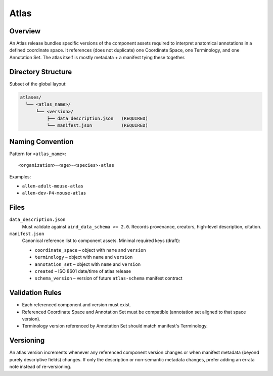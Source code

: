 Atlas
=====

.. _atlas:

Overview
--------
An Atlas release bundles specific versions of the component assets required to interpret anatomical annotations in a defined coordinate space. It references (does not duplicate) one Coordinate Space, one Terminology, and one Annotation Set. The atlas itself is mostly metadata + a manifest tying these together.

Directory Structure
-------------------
Subset of the global layout:

.. code-block:: text

   atlases/
     └── <atlas_name>/
         └── <version>/
             ├── data_description.json   (REQUIRED)
             └── manifest.json           (REQUIRED)

Naming Convention
-----------------
Pattern for ``<atlas_name>``::

   <organization>-<age>-<species>-atlas

Examples:

* ``allen-adult-mouse-atlas``
* ``allen-dev-P4-mouse-atlas``



Files
-----
``data_description.json``
  Must validate against ``aind_data_schema >= 2.0``. Records provenance, creators, high-level description, citation.

``manifest.json``
  Canonical reference list to component assets. Minimal required keys (draft):

  * ``coordinate_space`` – object with ``name`` and ``version``
  * ``terminology`` – object with ``name`` and ``version``
  * ``annotation_set`` – object with ``name`` and ``version``
  * ``created`` – ISO 8601 date/time of atlas release
  * ``schema_version`` – version of future ``atlas-schema`` manifest contract

Validation Rules
----------------
* Each referenced component and version must exist.
* Referenced Coordinate Space and Annotation Set must be compatible (annotation set aligned to that space version).
* Terminology version referenced by Annotation Set should match manifest's Terminology.

Versioning
----------
An atlas version increments whenever any referenced component version changes or when manifest metadata (beyond purely descriptive fields) changes. If only the description or non-semantic metadata changes, prefer adding an errata note instead of re-versioning.

